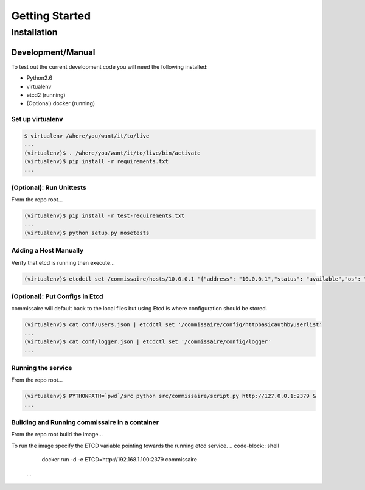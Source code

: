 Getting Started
===============

Installation
------------

Development/Manual
~~~~~~~~~~~~~~~~~~
To test out the current development code you will need the following installed:

* Python2.6
* virtualenv
* etcd2 (running)
* (Optional) docker (running)

Set up virtualenv
`````````````````

.. code-block:: shell

   $ virtualenv /where/you/want/it/to/live
   ...
   (virtualenv)$ . /where/you/want/it/to/live/bin/activate
   (virtualenv)$ pip install -r requirements.txt
   ...

(Optional): Run Unittests
`````````````````````````
From the repo root...

.. code-block:: shell

   (virtualenv)$ pip install -r test-requirements.txt
   ...
   (virtualenv)$ python setup.py nosetests

Adding a Host Manually
``````````````````````
Verify that etcd is running then execute...

.. code-block:: shell

   (virtualenv)$ etcdctl set /commissaire/hosts/10.0.0.1 '{"address": "10.0.0.1","status": "available","os": "atomic","cpus": 2,"memory": 11989228,"space": 487652,"last_check": "2015-12-17T15:48:18.710454","ssh_priv_key": "dGVzdAo=", "cluster": "default"}'

(Optional): Put Configs in Etcd
```````````````````````````````
commissaire will default back to the local files but using Etcd is where configuration should be stored.

.. code-block:: shell

   (virtualenv)$ cat conf/users.json | etcdctl set '/commissaire/config/httpbasicauthbyuserlist'
   ...
   (virtualenv)$ cat conf/logger.json | etcdctl set '/commissaire/config/logger'
   ...

Running the service
```````````````````
From the repo root...

.. code-block:: shell

   (virtualenv)$ PYTHONPATH=`pwd`/src python src/commissaire/script.py http://127.0.0.1:2379 &
   ...
Building and Running commissaire in a container
```````````````````````````````````````````````
From the repo root build the image...

.. code-block:: shell
    docker build --tag commissaire .
    ...
To run the image specify the ETCD variable pointing towards the running etcd service.
.. code-block:: shell

    docker run -d -e ETCD=http://192.168.1.100:2379 commissaire
   ...
